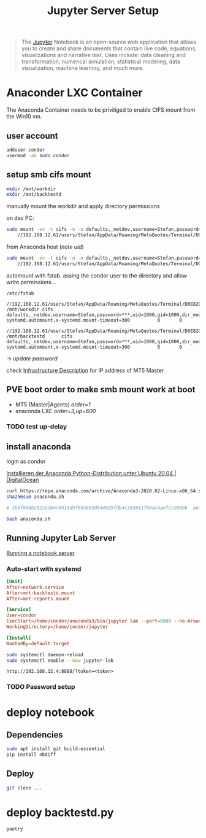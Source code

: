 #+title: Jupyter Server Setup
#+hugo_base_dir: ../hugo
#+hugo_section: articles

#+BEGIN_QUOTE
The [[https://jupyter.org/][Jupyter]] Notebook is an open-source web application that allows you to create and share documents that contain live code, equations, visualizations and narrative text. Uses include: data cleaning and transformation, numerical simulation, statistical modeling, data visualization, machine learning, and much more.
#+END_QUOTE

* Anaconder LXC Container

The Anaconda Container needs to be priviliged to enable CIFS mount from
the Win10 vm.

** user account
:PROPERTIES:
:CUSTOM_ID: user-account
:END:

#+BEGIN_SRC sh
adduser condor
usermod -aG sudo condor
#+END_SRC

** setup smb cifs mount
:PROPERTIES:
:CUSTOM_ID: setup-smb-cifs-mount
:ID:       4067a08c-2175-4a17-bf9d-5e1a580c0f8a
:END:

#+BEGIN_SRC sh
mkdir /mnt/workdir
mkdir /mnt/backtestd
#+END_SRC

manually mount the workdir and apply directory permissions

on dev PC:
#+BEGIN_SRC bash
sudo mount -vv -t cifs -o -o defaults,_netdev,username=Stefan,password=***,uid=2000,gid=2000,dir_mode=0755,file_mode=0644 \
    //192.168.12.61/users/Stefan/AppData/Roaming/MetaQuotes/Terminal/D0E8209F77C8CF37AD8BF550E51FF075/ /mnt/workdir
#+END_SRC

from Anaconda host (/note uid/)
#+BEGIN_SRC bash
sudo mount -vv -t cifs -o -o defaults,_netdev,username=Stefan,password=***,uid=1000,gid=1000,dir_mode=0755,file_mode=0644 \
    //192.168.12.61/users/Stefan/AppData/Roaming/MetaQuotes/Terminal/D0E8209F77C8CF37AD8BF550E51FF075/ /mnt/workdir
#+END_SRC

automount with fstab. assing the condor user to the directory and allow write
permissions...

~/etc/fstab~
#+BEGIN_src fstab /etc/fstab
//192.168.12.61/users/Stefan/AppData/Roaming/MetaQuotes/Terminal/D0E8209F77C8CF37AD8BF550E51FF075/ /mnt/workdir cifs    defaults,_netdev,username=Stefan,password=***,uid=1000,gid=1000,dir_mode=0755,file_mode=0644,noauto,x-systemd.automount,x-systemd.mount-timeout=300          0       0

//192.168.12.61/users/Stefan/AppData/Roaming/MetaQuotes/Terminal/D0E8209F77C8CF37AD8BF550E51FF075/MQL5/Indicators/backtestd /mnt/backtestd      cifs    defaults,_netdev,username=Stefan,password=***,uid=1000,gid=1000,dir_mode=0755,file_mode=0644,noauto,x-systemd.automount,x-systemd.mount-timeout=300          0       0
#+END_src

-> /update password/

check [[file:../20200830101618-infrastructure.org][Infrastructure Description]] for IP address of MT5 Master

** PVE boot order to make smb mount work at boot

- MT5 (Master|Agents) /order=1/
- anaconda LXC /order=3,up=600/

*** TODO test up-delay

** install anaconda
:PROPERTIES:
:CUSTOM_ID: install-anaconda
:END:

login as condor

[[https://www.digitalocean.com/community/tutorials/how-to-install-the-anaconda-python-distribution-on-ubuntu-20-04-de][Installieren der Anaconda Python-Distribution unter Ubuntu 20.04 | DigitalOcean]]

#+BEGIN_SRC sh
curl https://repo.anaconda.com/archive/Anaconda3-2020.02-Linux-x86_64.sh --output anaconda.sh
sha256sum anaconda.sh

# 2b9f088b2022edb474915d9f69a803d6449d5fdb4c303041f60ac4aefcc208bb  anaconda.sh

bash anaconda.sh
#+END_SRC

** Running Jupyter Lab Server

[[https://jupyter-notebook.readthedocs.io/en/stable/public_server.html][Running a notebook server]]

*** Auto-start with systemd

#+BEGIN_SRC conf
[Unit]
After=network.service
After=mnt-backtestd.mount
After=mnt-reports.mount

[Service]
User=condor
ExecStart=/home/condor/anaconda3/bin/jupyter lab --port=8888 --no-browser --ip=0.0.0.0
WorkingDirectory=/home/condor/jupyter

[Install]
WantedBy=default.target
#+END_SRC

#+BEGIN_SRC bash
sudo systemctl daemon-reload
sudo systemctl enable --now jupyter-lab
#+END_SRC

~http://192.168.12.4:8888/?token=<token>~

*** TODO Password setup


* deploy notebook
:PROPERTIES:
:CUSTOM_ID: deploy-notebook
:END:

** Dependencies
#+BEGIN_SRC sh
sudo apt install git build-essential
pip install nbdiff
#+END_SRC

** Deploy

#+BEGIN_SRC bash
git clone ...
#+END_SRC


* deploy backtestd.py

#+BEGIN_SRC bash
poetry
#+END_SRC
